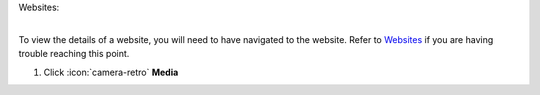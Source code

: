 Websites:

|
| To view the details of a website, you will need to have navigated to the website. Refer to `Websites </users/websites/guides/websites.html>`_ if you are having trouble reaching this point.


#. Click :icon:`camera-retro` **Media**
